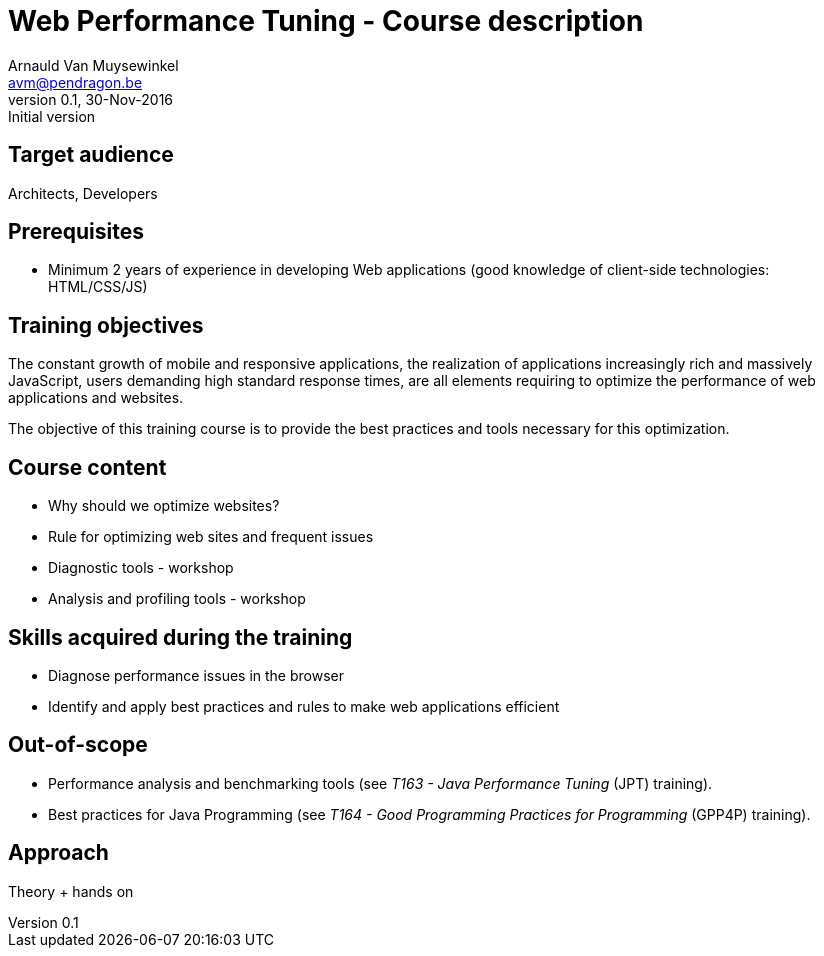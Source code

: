 Course description
==================
Arnauld Van Muysewinkel <avm@pendragon.be>
v0.1, 30-Nov-2016: Initial version
:extension: adoc
//extension may be overriden by compile.sh
ifeval::["{extension}"!="pdf"]
:doctitle: Web Performance Tuning - {doctitle}
endif::[]


Target audience
---------------

Architects, Developers

Prerequisites
-------------

* Minimum 2 years of experience in developing Web applications (good knowledge of client-side technologies: HTML/CSS/JS)

Training objectives
-------------------

The constant growth of mobile and responsive applications,
the realization of applications increasingly rich and massively JavaScript,
users demanding high standard response times,
are all elements requiring to optimize the performance of web applications and websites.

The objective of this training course is to provide the best practices and tools necessary for this optimization.

Course content
--------------

* Why should we optimize websites?
* Rule for optimizing web sites and frequent issues
* Diagnostic tools - workshop
* Analysis and profiling tools - workshop

Skills acquired during the training
-----------------------------------

* Diagnose performance issues in the browser
* Identify and apply best practices and rules to make web applications efficient

Out-of-scope
------------

 - Performance analysis and benchmarking tools (see 'T163 - Java Performance Tuning' (JPT) training).
 - Best practices for Java Programming (see 'T164 - Good Programming Practices for Programming' (GPP4P) training).

Approach
--------

Theory + hands on

